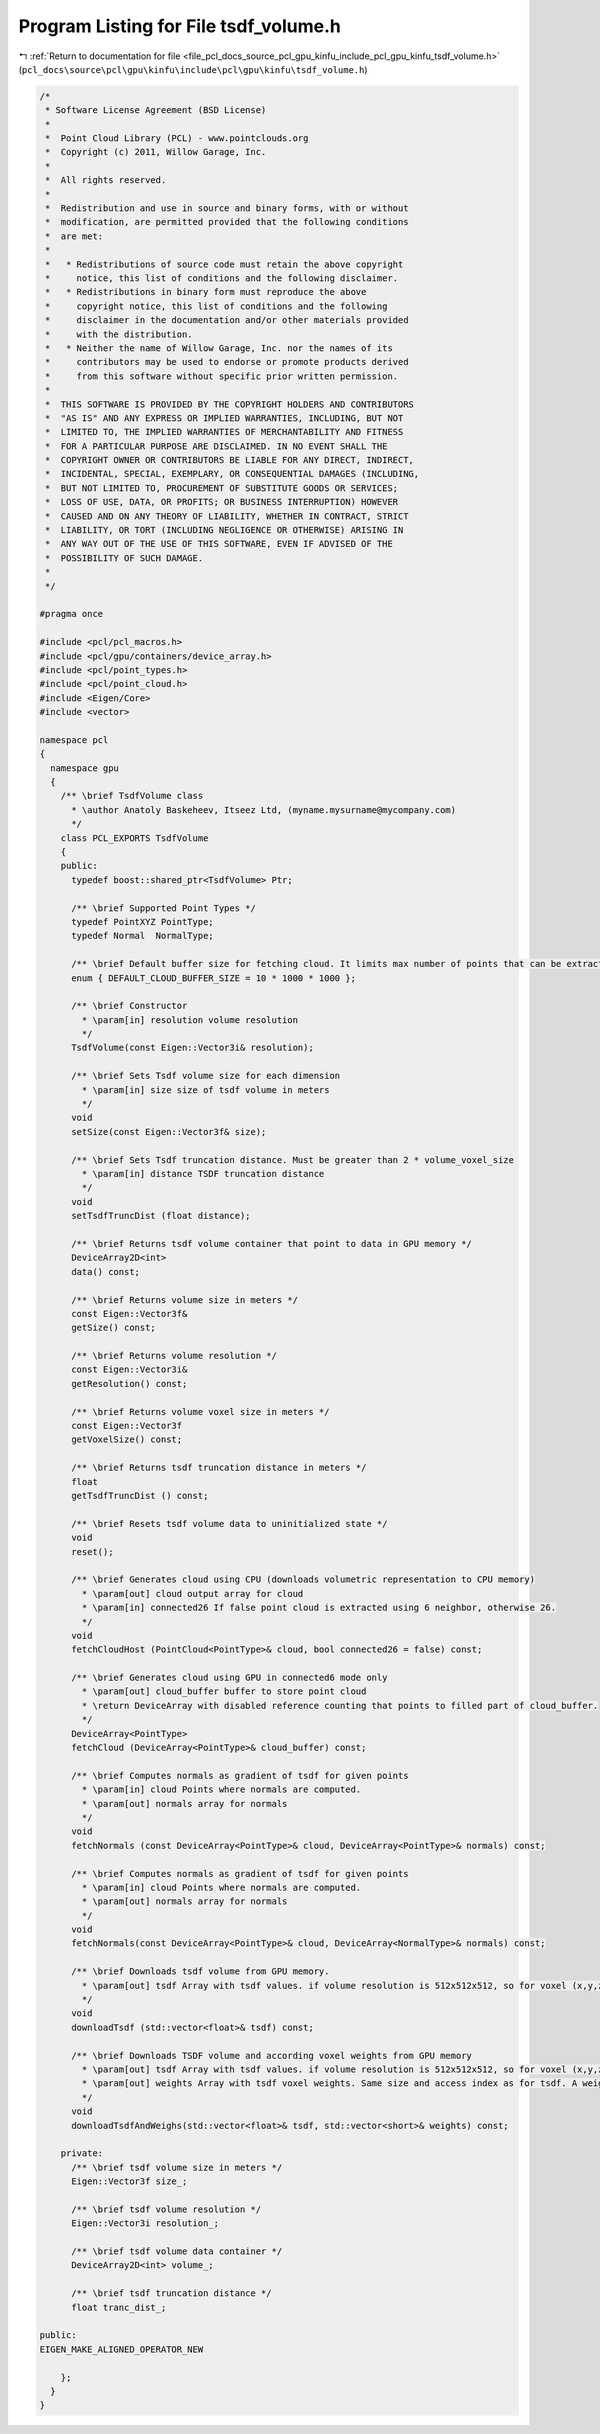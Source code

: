 
.. _program_listing_file_pcl_docs_source_pcl_gpu_kinfu_include_pcl_gpu_kinfu_tsdf_volume.h:

Program Listing for File tsdf_volume.h
======================================

|exhale_lsh| :ref:`Return to documentation for file <file_pcl_docs_source_pcl_gpu_kinfu_include_pcl_gpu_kinfu_tsdf_volume.h>` (``pcl_docs\source\pcl\gpu\kinfu\include\pcl\gpu\kinfu\tsdf_volume.h``)

.. |exhale_lsh| unicode:: U+021B0 .. UPWARDS ARROW WITH TIP LEFTWARDS

.. code-block:: cpp

   /*
    * Software License Agreement (BSD License)
    *
    *  Point Cloud Library (PCL) - www.pointclouds.org
    *  Copyright (c) 2011, Willow Garage, Inc.
    *
    *  All rights reserved.
    *
    *  Redistribution and use in source and binary forms, with or without
    *  modification, are permitted provided that the following conditions
    *  are met:
    *
    *   * Redistributions of source code must retain the above copyright
    *     notice, this list of conditions and the following disclaimer.
    *   * Redistributions in binary form must reproduce the above
    *     copyright notice, this list of conditions and the following
    *     disclaimer in the documentation and/or other materials provided
    *     with the distribution.
    *   * Neither the name of Willow Garage, Inc. nor the names of its
    *     contributors may be used to endorse or promote products derived
    *     from this software without specific prior written permission.
    *
    *  THIS SOFTWARE IS PROVIDED BY THE COPYRIGHT HOLDERS AND CONTRIBUTORS
    *  "AS IS" AND ANY EXPRESS OR IMPLIED WARRANTIES, INCLUDING, BUT NOT
    *  LIMITED TO, THE IMPLIED WARRANTIES OF MERCHANTABILITY AND FITNESS
    *  FOR A PARTICULAR PURPOSE ARE DISCLAIMED. IN NO EVENT SHALL THE
    *  COPYRIGHT OWNER OR CONTRIBUTORS BE LIABLE FOR ANY DIRECT, INDIRECT,
    *  INCIDENTAL, SPECIAL, EXEMPLARY, OR CONSEQUENTIAL DAMAGES (INCLUDING,
    *  BUT NOT LIMITED TO, PROCUREMENT OF SUBSTITUTE GOODS OR SERVICES;
    *  LOSS OF USE, DATA, OR PROFITS; OR BUSINESS INTERRUPTION) HOWEVER
    *  CAUSED AND ON ANY THEORY OF LIABILITY, WHETHER IN CONTRACT, STRICT
    *  LIABILITY, OR TORT (INCLUDING NEGLIGENCE OR OTHERWISE) ARISING IN
    *  ANY WAY OUT OF THE USE OF THIS SOFTWARE, EVEN IF ADVISED OF THE
    *  POSSIBILITY OF SUCH DAMAGE.
    *
    */
   
   #pragma once
   
   #include <pcl/pcl_macros.h>
   #include <pcl/gpu/containers/device_array.h>
   #include <pcl/point_types.h>
   #include <pcl/point_cloud.h>
   #include <Eigen/Core>
   #include <vector>
   
   namespace pcl
   {
     namespace gpu
     {
       /** \brief TsdfVolume class
         * \author Anatoly Baskeheev, Itseez Ltd, (myname.mysurname@mycompany.com)
         */
       class PCL_EXPORTS TsdfVolume
       {
       public:
         typedef boost::shared_ptr<TsdfVolume> Ptr;
   
         /** \brief Supported Point Types */
         typedef PointXYZ PointType;
         typedef Normal  NormalType;
   
         /** \brief Default buffer size for fetching cloud. It limits max number of points that can be extracted */
         enum { DEFAULT_CLOUD_BUFFER_SIZE = 10 * 1000 * 1000 };
               
         /** \brief Constructor
           * \param[in] resolution volume resolution
           */
         TsdfVolume(const Eigen::Vector3i& resolution);           
               
         /** \brief Sets Tsdf volume size for each dimension
           * \param[in] size size of tsdf volume in meters
           */
         void
         setSize(const Eigen::Vector3f& size);
         
         /** \brief Sets Tsdf truncation distance. Must be greater than 2 * volume_voxel_size
           * \param[in] distance TSDF truncation distance 
           */
         void
         setTsdfTruncDist (float distance);
   
         /** \brief Returns tsdf volume container that point to data in GPU memory */
         DeviceArray2D<int> 
         data() const;
   
         /** \brief Returns volume size in meters */
         const Eigen::Vector3f&
         getSize() const;
               
         /** \brief Returns volume resolution */
         const Eigen::Vector3i&
         getResolution() const;
   
         /** \brief Returns volume voxel size in meters */
         const Eigen::Vector3f
         getVoxelSize() const;
         
         /** \brief Returns tsdf truncation distance in meters */
         float
         getTsdfTruncDist () const;
        
         /** \brief Resets tsdf volume data to uninitialized state */
         void 
         reset();
   
         /** \brief Generates cloud using CPU (downloads volumetric representation to CPU memory)
           * \param[out] cloud output array for cloud
           * \param[in] connected26 If false point cloud is extracted using 6 neighbor, otherwise 26.
           */
         void
         fetchCloudHost (PointCloud<PointType>& cloud, bool connected26 = false) const;
   
         /** \brief Generates cloud using GPU in connected6 mode only
           * \param[out] cloud_buffer buffer to store point cloud
           * \return DeviceArray with disabled reference counting that points to filled part of cloud_buffer.
           */
         DeviceArray<PointType>
         fetchCloud (DeviceArray<PointType>& cloud_buffer) const;
   
         /** \brief Computes normals as gradient of tsdf for given points
           * \param[in] cloud Points where normals are computed.
           * \param[out] normals array for normals
           */
         void
         fetchNormals (const DeviceArray<PointType>& cloud, DeviceArray<PointType>& normals) const;
   
         /** \brief Computes normals as gradient of tsdf for given points
           * \param[in] cloud Points where normals are computed.
           * \param[out] normals array for normals
           */
         void
         fetchNormals(const DeviceArray<PointType>& cloud, DeviceArray<NormalType>& normals) const;
   
         /** \brief Downloads tsdf volume from GPU memory.           
           * \param[out] tsdf Array with tsdf values. if volume resolution is 512x512x512, so for voxel (x,y,z) tsdf value can be retrieved as volume[512*512*z + 512*y + x];
           */
         void
         downloadTsdf (std::vector<float>& tsdf) const;
   
         /** \brief Downloads TSDF volume and according voxel weights from GPU memory
           * \param[out] tsdf Array with tsdf values. if volume resolution is 512x512x512, so for voxel (x,y,z) tsdf value can be retrieved as volume[512*512*z + 512*y + x];
           * \param[out] weights Array with tsdf voxel weights. Same size and access index as for tsdf. A weight of 0 indicates the voxel was never used.
           */
         void
         downloadTsdfAndWeighs(std::vector<float>& tsdf, std::vector<short>& weights) const;
   
       private:
         /** \brief tsdf volume size in meters */
         Eigen::Vector3f size_;
         
         /** \brief tsdf volume resolution */
         Eigen::Vector3i resolution_;      
   
         /** \brief tsdf volume data container */
         DeviceArray2D<int> volume_;
   
         /** \brief tsdf truncation distance */
         float tranc_dist_;
   
   public:
   EIGEN_MAKE_ALIGNED_OPERATOR_NEW
   
       };
     }
   }
